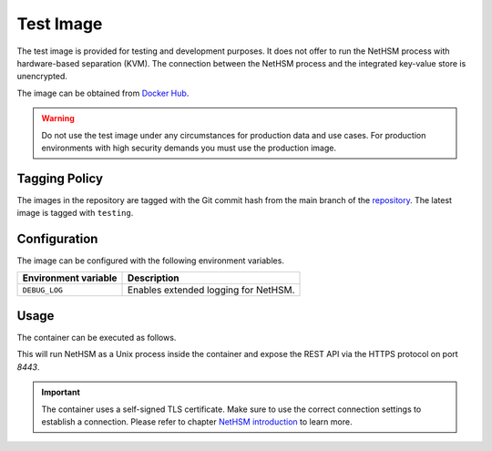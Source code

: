 Test Image
----------

The test image is provided for testing and development purposes.
It does not offer to run the NetHSM process with hardware-based separation (KVM).
The connection between the NetHSM process and the integrated key-value store is unencrypted.

The image can be obtained from `Docker Hub <https://hub.docker.com/r/nitrokey/nethsm>`_.

.. warning::

   Do not use the test image under any circumstances for production data and use cases.
   For production environments with high security demands you must use the production image.

Tagging Policy
^^^^^^^^^^^^^^

The images in the repository are tagged with the Git commit hash from the main branch of the `repository <https://github.com/nitrokey/nethsm>`__.
The latest image is tagged with ``testing``.

Configuration
^^^^^^^^^^^^^

The image can be configured with the following environment variables.

+----------------------+--------------------------------------+
| Environment variable | Description                          |
+======================+======================================+
| ``DEBUG_LOG``        | Enables extended logging for NetHSM. |
+----------------------+--------------------------------------+

Usage
^^^^^

The container can be executed as follows.

.. tabs::
   .. tab:: Docker
      .. code-block:: bash

         $ docker run --rm -ti -p 8443:8443 docker.io/nitrokey/nethsm:testing

   .. tab:: Podman
      .. code-block:: bash

         $ podman run --rm -ti -p 8443:8443 docker.io/nitrokey/nethsm:testing

This will run NetHSM as a Unix process inside the container and expose the REST API via the HTTPS protocol on port `8443`.

.. important::
   The container uses a self-signed TLS certificate.
   Make sure to use the correct connection settings to establish a connection.
   Please refer to chapter `NetHSM introduction <index.html>`__ to learn more.